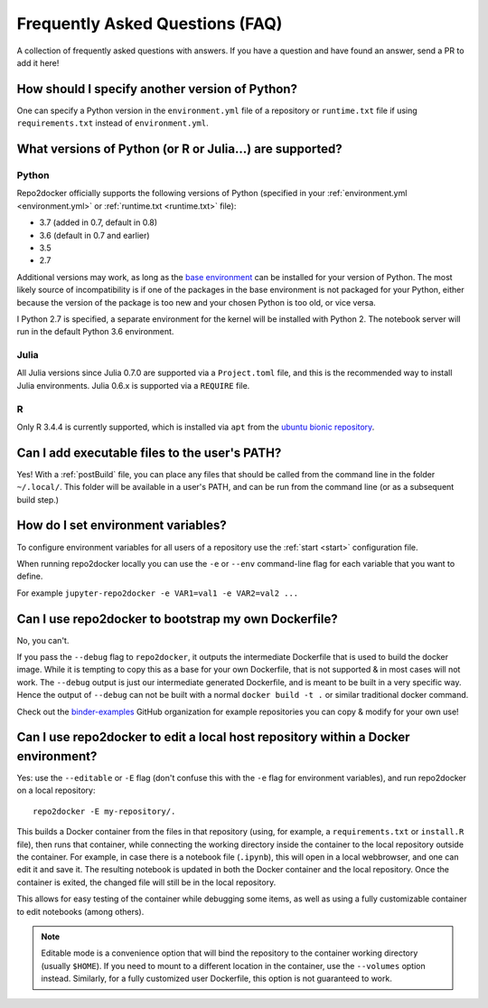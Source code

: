 .. _faq:

Frequently Asked Questions (FAQ)
================================

A collection of frequently asked questions with answers. If you have a question
and have found an answer, send a PR to add it here!

How should I specify another version of Python?
-----------------------------------------------

One can specify a Python version in the ``environment.yml`` file of a repository
or ``runtime.txt`` file if using ``requirements.txt`` instead of ``environment.yml``.

What versions of Python (or R or Julia...) are supported?
---------------------------------------------------------

Python
~~~~~~

Repo2docker officially supports the following versions of Python
(specified in your :ref:`environment.yml <environment.yml>` or
:ref:`runtime.txt <runtime.txt>` file):

- 3.7 (added in 0.7, default in 0.8)
- 3.6 (default in 0.7 and earlier)
- 3.5
- 2.7

Additional versions may work, as long as the
`base environment <https://github.com/jupyter/repo2docker/blob/master/repo2docker/buildpacks/conda/environment.yml>`_
can be installed for your version of Python.
The most likely source of incompatibility is if one of the packages
in the base environment is not packaged for your Python,
either because the version of the package is too new and your chosen Python is too old,
or vice versa.

I Python 2.7 is specified, a separate environment for the kernel will be
installed with Python 2. The notebook server will run in the default Python 3.6
environment.

Julia
~~~~~

All Julia versions since Julia 0.7.0 are supported via a ``Project.toml``
file, and this is the recommended way to install Julia environments.
Julia 0.6.x is supported via a ``REQUIRE`` file.

R
~

Only R 3.4.4 is currently supported, which is installed via ``apt`` from the
`ubuntu bionic repository <https://packages.ubuntu.com/bionic/r-base>`_.

Can I add executable files to the user's PATH?
----------------------------------------------

Yes! With a :ref:`postBuild` file, you can place any files that should be called
from the command line in the folder ``~/.local/``. This folder will be
available in a user's PATH, and can be run from the command line (or as
a subsequent build step.)

How do I set environment variables?
-----------------------------------

To configure environment variables for all users of a repository use the
:ref:`start <start>` configuration file.

When running repo2docker locally you can use the ``-e`` or ``--env`` command-line
flag for each variable that you want to define.

For example ``jupyter-repo2docker -e VAR1=val1 -e VAR2=val2 ...``

Can I use repo2docker to bootstrap my own Dockerfile?
-----------------------------------------------------

No, you can't.

If you pass the ``--debug`` flag to ``repo2docker``, it outputs the
intermediate Dockerfile that is used to build the docker image. While
it is tempting to copy this as a base for your own Dockerfile, that is
not supported & in most cases will not work. The ``--debug`` output is
just our intermediate generated Dockerfile, and is meant to be built
in a very specific way.  Hence the output of ``--debug`` can not be
built with a normal ``docker build -t .`` or similar traditional
docker command.

Check out the `binder-examples <http://github.com/binder-examples/>`_ GitHub
organization for example repositories you can copy & modify for your own use!

Can I use repo2docker to edit a local host repository within a Docker environment?
----------------------------------------------------------------------------------

Yes: use the ``--editable`` or ``-E`` flag (don't confuse this with
the ``-e`` flag for environment variables), and run repo2docker on a
local repository::

  repo2docker -E my-repository/.

This builds a Docker container from the files in that repository
(using, for example, a ``requirements.txt`` or ``install.R`` file),
then runs that container, while connecting the working directory
inside the container to the local repository outside the
container. For example, in case there is a notebook file (``.ipynb``),
this will open in a local webbrowser, and one can edit it and save
it. The resulting notebook is updated in both the Docker container and
the local repository. Once the container is exited, the changed file
will still be in the local repository.

This allows for easy testing of the container while debugging some
items, as well as using a fully customizable container to edit
notebooks (among others).

.. note::

    Editable mode is a convenience option that will bind the
    repository to the container working directory (usually
    ``$HOME``). If you need to mount to a different location in
    the container, use the ``--volumes`` option instead. Similarly,
    for a fully customized user Dockerfile, this option is not
    guaranteed to work.
